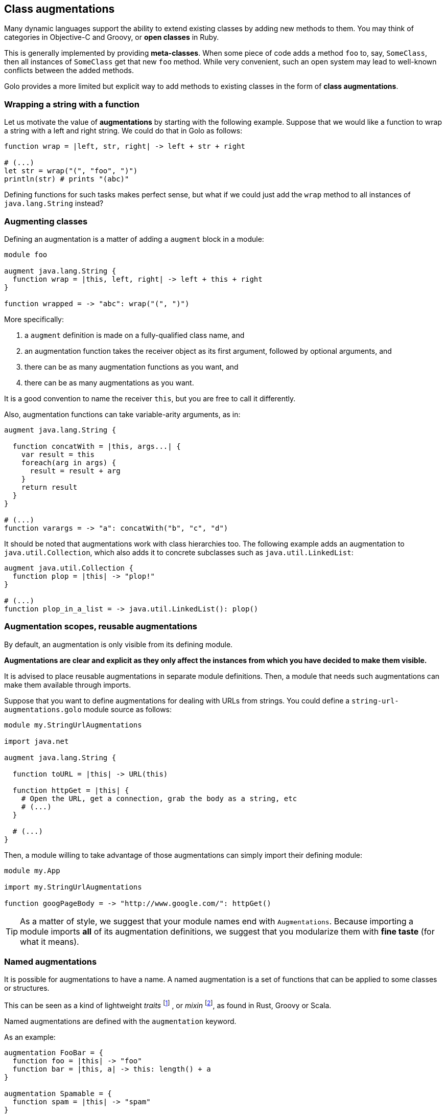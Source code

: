 == Class augmentations ==

Many dynamic languages support the ability to extend existing classes by adding new methods to them.
You may think of categories in Objective-C and Groovy, or *open classes* in Ruby.

This is generally implemented by providing *meta-classes*. When some piece of code adds a method
`foo` to, say, `SomeClass`, then all instances of `SomeClass` get that new `foo` method. While very
convenient, such an open system may lead to well-known conflicts between the added methods.

Golo provides a more limited but explicit way to add methods to existing classes in the form of
**class augmentations**.

=== Wrapping a string with a function ===

Let us motivate the value of *augmentations* by starting with the following example. Suppose that we would
like a function to wrap a string with a left and right string. We could do that in Golo as follows:

[source,golo]
----
function wrap = |left, str, right| -> left + str + right

# (...)
let str = wrap("(", "foo", ")")
println(str) # prints "(abc)"
----

Defining functions for such tasks makes perfect sense, but what if we could just add the `wrap`
method to all instances of `java.lang.String` instead?

=== Augmenting classes ===

Defining an augmentation is a matter of adding a `augment` block in a module:

[source,golo]
----
module foo

augment java.lang.String {
  function wrap = |this, left, right| -> left + this + right
}

function wrapped = -> "abc": wrap("(", ")")
----

More specifically:

1. a `augment` definition is made on a fully-qualified class name, and
2. an augmentation function takes the receiver object as its first argument, followed by optional
   arguments, and
3. there can be as many augmentation functions as you want, and
4. there can be as many augmentations as you want.

It is a good convention to name the receiver `this`, but you are free to call it differently.

Also, augmentation functions can take variable-arity arguments, as in:

[source,golo]
----
augment java.lang.String {

  function concatWith = |this, args...| {
    var result = this
    foreach(arg in args) {
      result = result + arg
    }
    return result
  }
}

# (...)
function varargs = -> "a": concatWith("b", "c", "d")
----

It should be noted that augmentations work with class hierarchies too. The following example adds an
augmentation to `java.util.Collection`, which also adds it to concrete subclasses such as `java.util.LinkedList`:

[source,golo]
----
augment java.util.Collection {
  function plop = |this| -> "plop!"
}

# (...)
function plop_in_a_list = -> java.util.LinkedList(): plop()
----

=== Augmentation scopes, reusable augmentations ===

By default, an augmentation is only visible from its defining module.

**Augmentations are clear and explicit as they
only affect the instances from which you have decided to make them visible.**

It is advised to place reusable augmentations in separate module definitions. Then, a module that needs such
augmentations can make them available through imports.

Suppose that you want to define augmentations for dealing with URLs from strings. You could define a
`string-url-augmentations.golo` module source as follows:

[source,golo]
----
module my.StringUrlAugmentations

import java.net

augment java.lang.String {

  function toURL = |this| -> URL(this)

  function httpGet = |this| {
    # Open the URL, get a connection, grab the body as a string, etc
    # (...)
  }

  # (...)
}
----

Then, a module willing to take advantage of those augmentations can simply import their defining module:

[source,golo]
----
module my.App

import my.StringUrlAugmentations

function googPageBody = -> "http://www.google.com/": httpGet()
----

TIP: As a matter of style, we suggest that your module names end with `Augmentations`. Because importing a
module imports **all** of its augmentation definitions, we suggest that you modularize them with *fine
taste* (for what it means).


=== Named augmentations ===

It is possible for augmentations to have a name.
A named augmentation is a set of functions that can be applied to some
classes or structures.

This can be seen as a kind of lightweight _traits_
footnote:[ http://en.wikipedia.org/wiki/Trait_%28computer_programming%29[Wikipedia: Traits] ]
, or _mixin_ 
footnote:[ http://en.wikipedia.org/wiki/Mixin[Wikipedia: Mixin] ],
as found in Rust, Groovy or Scala.

Named augmentations are defined with the `augmentation` keyword.

As an example:
[source,golo]
----
augmentation FooBar = {
  function foo = |this| -> "foo"
  function bar = |this, a| -> this: length() + a
}

augmentation Spamable = {
  function spam = |this| -> "spam"
}
----

A named augmentation is applied using the `augment ... with` construct, as in
[source,golo]
----
augment java.util.Collection with FooBar

augment MyStruct with Spamable

augment java.lang.String with FooBar, Spamable
----

When applying several named augmentations, they are used in the application
order. For instance, if `AugmentA` and `AugmentB` define both the method
`meth`, and we augment `augment java.lang.String with AugmentA, AugmentB`, then
calling `"": meth()` will call `AugmentA::meth`.

Augmentation rules about scopes and reusability apply.
So, if we create a module

[source,golo]
----
module MyAugmentations

augmentation Searchable = {
  function search = |this, value| -> ...
}

augment java.util.Collection with Searchable
----

and import it, we can use the applied augmentation
[source,golo]
----
import MyAugmentations

#...
list[1, 2, 3, 4]: search(2)
----

The augmentations defined in an other module can also be applied, provided they
are fully qualified or the module is imported:
[source,golo]
----
augment java.lang.String with MyAugmentations.Searchable
----

or
[source,golo]
----
import MyAugmentations

augment java.lang.String with Searchable
----

NOTE: If several imported modules define augmentations with the same name, the
*first* imported one will be used.

The validity of the application is not checked at compile time. Thus augmenting
without importing the coresponding module, as in:
[source,golo]
----
augment java.lang.String with Searchable
----

will not raise an error, but trying to call `search` on a `String` will throw a
`java.lang.NoSuchMethodError: class java.lang.String::search` at *runtime*.

IMPORTANT: As for every augmentation, no checks are made that the augmentation
can be applied to the augmented class. For instance, augmenting `java.lang.Number`
with the previous `FooBar` augmentation will raise
`java.lang.NoSuchMethodError: class java.lang.Integer::length`
at *runtime* when trying to call `1:bar(1)`. Calling `1:foo()` will be OK however.


=== Augmentations Resolution Order ===

The augmentations resolution order is as follows:

1. native java method (i.e. an augmentation can't override a native java method),
2. locally applied augmentations:
    a. simple augmentations: `augment MyType { ... }`,
    b. named augmentations: `augmentation Foo = { ... }`
       and `augment MyType with Foo` in the current module. Multiple
       applications are searched in the application order,
    c. externally defined named augmentations with fully qualified
       name: `augmentation Foo = { ... }` in module `Augmentations`, and 
       `augment MyType with Augmentations.Foo` in the current module,
    d. named augmentation defined in an imported module:
       `augmentation Foo = { ... }` in module `Augmentations`, and
       `augment MyType with Foo` in the current module that `import Augmentations`
       (imported module are searched in the importation order),
3. augmentations applied in imported modules:
   using the same order than locally applied ones, in the importation order.

The first matching method found is used. It is thus possible to “override” an
augmentation with a more higher priority one (in the sens of the previous order).

TIP: Since importing a module imports all the applied augmentations, and given
the somewhat complex resolution order when involving simple and named
augmentations, being local, external or imported, and involving class
hierarchies, knowing which method will be applied on a given type can be difficult.
A good modularisation and a careful application are recommended.


=== Standard augmentations ===

Golo comes with a set of pre-defined augmentations over collections, strings, closures and more.

These augmentation do not require a special import, and they are defined in the
link:./golodoc/gololang/StandardAugmentations[`gololang.StandardAugmentations`] module.

Here is an example:

[source,golo]
----
let odd = [1, 2, 3, 4, 5]: filter(|n| -> (n % 2) == 0)

let m = map[]
println(m: getOrElse("foo", -> "bar"))
----

The full set of standard augmentations is documented in the generated *golodoc* (hint: look for
`doc/golodoc` in the Golo distribution).


